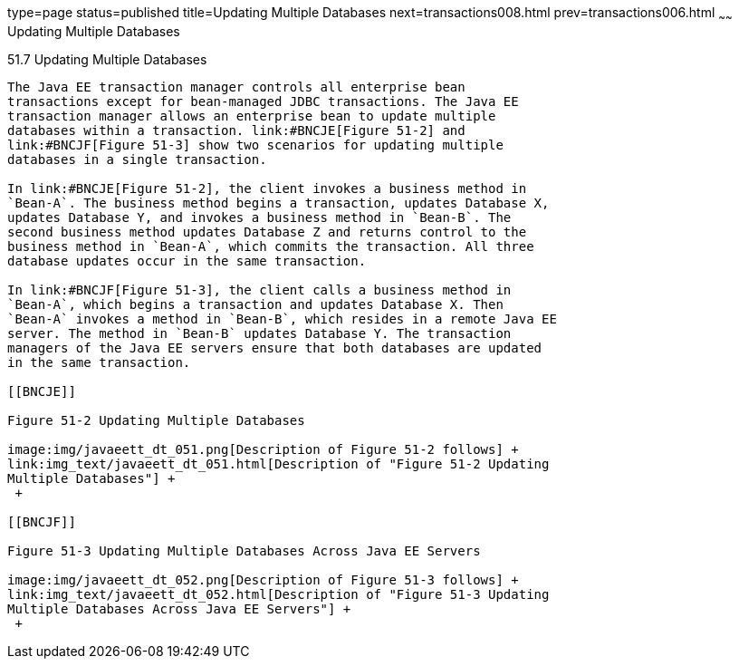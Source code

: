 type=page
status=published
title=Updating Multiple Databases
next=transactions008.html
prev=transactions006.html
~~~~~~
Updating Multiple Databases
===========================

[[BNCJD]]

[[updating-multiple-databases]]
51.7 Updating Multiple Databases
--------------------------------

The Java EE transaction manager controls all enterprise bean
transactions except for bean-managed JDBC transactions. The Java EE
transaction manager allows an enterprise bean to update multiple
databases within a transaction. link:#BNCJE[Figure 51-2] and
link:#BNCJF[Figure 51-3] show two scenarios for updating multiple
databases in a single transaction.

In link:#BNCJE[Figure 51-2], the client invokes a business method in
`Bean-A`. The business method begins a transaction, updates Database X,
updates Database Y, and invokes a business method in `Bean-B`. The
second business method updates Database Z and returns control to the
business method in `Bean-A`, which commits the transaction. All three
database updates occur in the same transaction.

In link:#BNCJF[Figure 51-3], the client calls a business method in
`Bean-A`, which begins a transaction and updates Database X. Then
`Bean-A` invokes a method in `Bean-B`, which resides in a remote Java EE
server. The method in `Bean-B` updates Database Y. The transaction
managers of the Java EE servers ensure that both databases are updated
in the same transaction.

[[BNCJE]]

Figure 51-2 Updating Multiple Databases

image:img/javaeett_dt_051.png[Description of Figure 51-2 follows] +
link:img_text/javaeett_dt_051.html[Description of "Figure 51-2 Updating
Multiple Databases"] +
 +

[[BNCJF]]

Figure 51-3 Updating Multiple Databases Across Java EE Servers

image:img/javaeett_dt_052.png[Description of Figure 51-3 follows] +
link:img_text/javaeett_dt_052.html[Description of "Figure 51-3 Updating
Multiple Databases Across Java EE Servers"] +
 +


